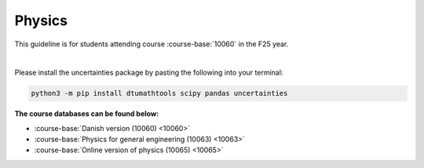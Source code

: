 .. _course-10060:
.. _course-10063:
.. _course-10065:

**Physics**
============================================================================



This guideline is for students attending course :course-base:`10060` in the F25 year.


.. dropdown:: Looking for old instructions?
    :color: light

    * `Autumn 2023 (E23) <https://02002.compute.dtu.dk/installation/index.html>`_
    * **ETC...**

|

Please install the uncertainties package by pasting the following into your terminal:

.. code-block:: bash

   python3 -m pip install dtumathtools scipy pandas uncertainties





**The course databases can be found below:**

- :course-base:`Danish version (10060) <10060>`
- :course-base:`Physics for general engineering (10063) <10063>`
- :course-base:`Online version of physics (10065) <10065>`




